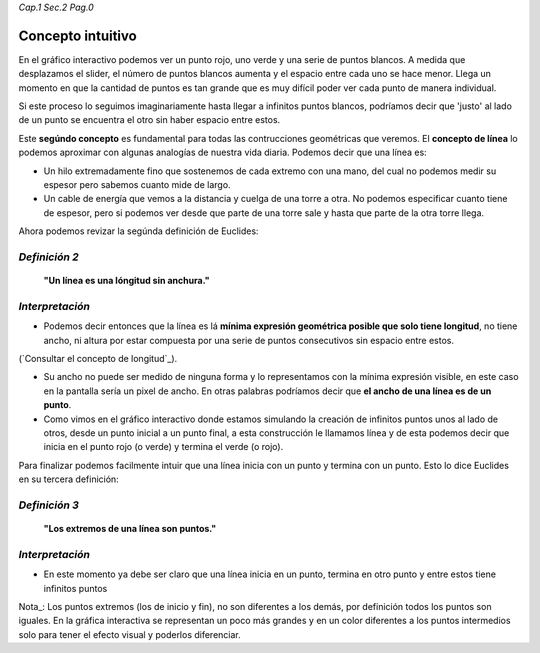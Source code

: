 *Cap.1 Sec.2 Pag.0*

Concepto intuitivo
======================================================

En el gráfico interactivo podemos ver un punto rojo, uno verde y una serie de puntos
blancos. A medida que desplazamos el slider, el número de puntos blancos aumenta y el
espacio entre cada uno se hace menor. Llega un momento en que la cantidad de puntos
es tan grande que es muy difícil poder ver cada punto de manera individual.

Si este proceso lo seguimos imaginariamente hasta llegar a infinitos puntos blancos,
podríamos decir que 'justo' al lado de un punto se encuentra el otro sin haber espacio entre estos.

Este **segúndo concepto** es fundamental para todas las contrucciones geométricas que
veremos. El **concepto de línea** lo podemos aproximar con algunas analogías de nuestra
vida diaria. Podemos decir que una línea es:

* Un hilo extremadamente fino que sostenemos de cada extremo con una mano, del cual no podemos medir su espesor pero sabemos cuanto mide de largo.
* Un cable de energía que vemos a la distancia y cuelga de una torre a otra. No podemos especificar cuanto tiene de espesor, pero si podemos ver desde que parte de una torre sale y hasta que parte de la otra torre llega.

Ahora podemos revizar la segúnda definición de Euclides:

*Definición 2*
-------------------
    **"Un línea es una lóngitud sin anchura."**

*Interpretación*
-------------------
* Podemos decir entonces que la línea es lá **mínima expresión geométrica posible que solo tiene longitud**, no tiene ancho, ni altura por estar compuesta por una serie de puntos consecutivos sin espacio entre estos.

(`Consultar el concepto de longitud`_).

* Su ancho no puede ser medido de ninguna forma y lo representamos con la mínima expresión visible, en este caso en la pantalla sería un pixel de ancho. En otras palabras podríamos decir que **el ancho de una línea es de un punto**.

* Como vimos en el gráfico interactivo donde estamos simulando la creación de infinitos puntos unos al lado de otros, desde un punto inicial a un punto final, a esta construcción le llamamos línea y de esta podemos decir que inicia en el punto rojo (o verde) y termina el verde (o rojo).

Para finalizar podemos facilmente intuir que una línea inicia con un punto y termina con un punto. Esto lo dice Euclides en su tercera definición:

*Definición 3*
-------------------
    **"Los extremos de una línea son puntos."**

*Interpretación*
-------------------
* En este momento ya debe ser claro que una línea inicia en un punto, termina en otro punto y entre estos tiene infinitos puntos

Nota_: Los puntos extremos (los de inicio y fin), no son diferentes a los demás, por definición todos los puntos son iguales. En la gráfica interactiva se representan un poco más grandes y en un color diferentes a los puntos intermedios solo para tener el efecto visual y poderlos diferenciar.

